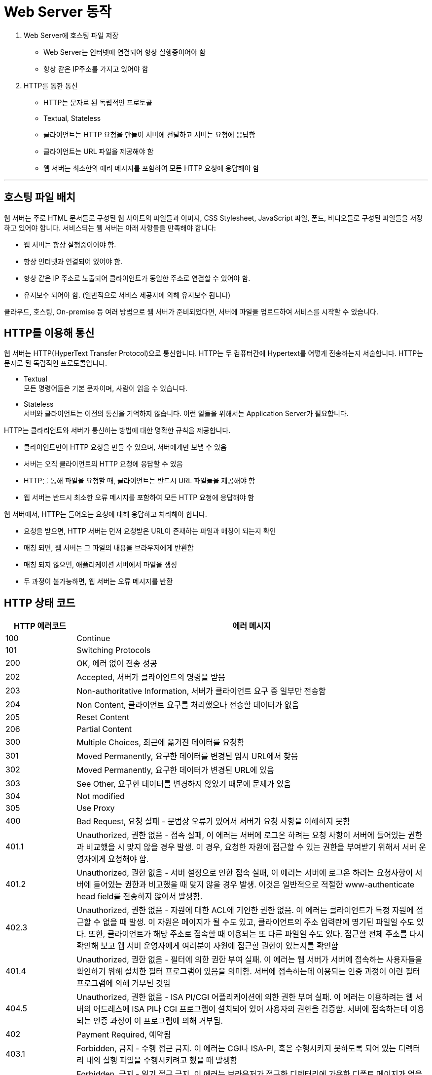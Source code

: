 = Web Server 동작

1. Web Server에 호스팅 파일 저장
** Web Server는 인터넷에 연결되어 항상 실행중이어야 함
** 항상 같은 IP주소를 가지고 있어야 함
2. HTTP를 통한 통신
** HTTP는 문자로 된 독립적인 프로토콜
** Textual, Stateless
** 클라이언트는 HTTP 요청을 만들어 서버에 전달하고 서버는 요청에 응답함
** 클라이언트는 URL 파일을 제공해야 함
** 웹 서버는 최소한의 에러 메시지를 포함하여 모든 HTTP 요청에 응답해야 함

---

== 호스팅 파일 배치

웹 서버는 주로 HTML 문서들로 구성된 웹 사이트의 파일들과 이미지, CSS Stylesheet, JavaScript 파일, 폰드, 비디오들로 구성된 파일들을 저장하고 있어야 합니다. 서비스되는 웹 서버는 아래 사항들을 만족해야 합니다:

* 웹 서버는 항상 실행중이어야 함.
* 항상 인터넷과 연결되어 있어야 함.
* 항상 같은 IP 주소로 노출되어 클라이언트가 동일한 주소로 연결할 수 있어야 함.
* 유지보수 되어야 함. (일반적으로 서비스 제공자에 의해 유지보수 됩니다)

클라우드, 호스팅, On-premise 등 여러 방법으로 웹 서버가 준비되었다면, 서버에 파일을 업로드하여 서비스를 시작할 수 있습니다.

== HTTP를 이용해 통신

웹 서버는 HTTP(HyperText Transfer Protocol)으로 통신합니다. HTTP는 두 컴퓨터간에 Hypertext를 어떻게 전송하는지 서술합니다. HTTP는 문자로 된 독립적인 프로토콜입니다.

* Textual +
모든 명령어들은 기본 문자이며, 사람이 읽을 수 있습니다.
* Stateless +
서버와 클라이언트는 이전의 통신을 기억하지 않습니다. 이런 일들을 위해서는 Application Server가 필요합니다.

HTTP는 클라리언트와 서버가 통신하는 방법에 대한 명확한 규칙을 제공합니다. 

* 클라이언트만이 HTTP 요청을 만들 수 있으며, 서버에게만 보낼 수 있음
* 서버는 오직 클라이언트의 HTTP 요청에 응답할 수 있음
* HTTP를 통해 파일을 요청할 때, 클라이언트는 반드시 URL 파일들을 제공해야 함
* 웹 서버는 반드시 최소한 오류 메시지를 포함하여 모든 HTTP 요청에 응답해야 함

웹 서버에서, HTTP는 들어오는 요청에 대해 응답하고 처리해야 합니다.

* 요청을 받으면, HTTP 서버는 먼저 요청받은 URL이 존재하는 파일과 매칭이 되는지 확인
* 매칭 되면, 웹 서버는 그 파일의 내용을 브라우저에게 반환함
* 매칭 되지 않으면, 애플리케이션 서버에서 파일을 생성
* 두 과정이 불가능하면, 웹 서버는 오류 메시지를 반환

== HTTP 상태 코드

[%header, cols="1, 5"]
|===
|HTTP 에러코드|에러 메시지
|100|Continue
|101|Switching Protocols
|200|OK, 에러 없이 전송 성공
|202|Accepted, 서버가 클라이언트의 명령을 받음
|203|Non-authoritative Information, 서버가 클라이언트 요구 중 일부만 전송함
|204|Non Content, 클라이언트 요구를 처리했으나 전송할 데이터가 없음
|205|Reset Content
|206|Partial Content
|300|Multiple Choices, 최근에 옮겨진 데이터를 요청함
|301|Moved Permanently, 요구한 데이터를 변경된 임시 URL에서 찾음
|302|Moved Permanently, 요구한 데이터가 변경된 URL에 있음
|303|See Other, 요구한 데이터를 변경하지 않았기 때문에 문제가 있음
|304|Not modified
|305|Use Proxy
|400|Bad Request, 요청 실패 - 문법상 오류가 있어서 서버가 요청 사항을 이해하지 못함
|401.1|Unauthorized, 권한 없음 - 접속 실패, 이 에러는 서버에 로그온 하려는 요청 사항이 서버에 들어있는 권한과 비교했을 시 맞지 않을 경우 발생. 이 경우, 요청한 자원에 접근할 수 있는 권한을 부여받기 위해서 서버 운영자에게 요청해야 함.
|401.2|Unauthorized, 권한 없음 - 서버 설정으로 인한 접속 실패, 이 에러는 서버에 로그온 하려는 요청사항이 서버에 들어있는 권한과 비교했을 때 맞지 않을 경우 발생. 이것은 일반적으로 적절한 www-authenticate head field를 전송하지 않아서 발생함.
|402.3|Unauthorized, 권한 없음 - 자원에 대한 ACL에 기인한 권한 없음. 이 에러는 클라이언트가 특정 자원에 접근할 수 없을 때 발생. 이 자원은 페이지가 될 수도 있고, 클라이언트의 주소 입력란에 명기된 파일일 수도 있다. 또한, 클라이언트가 해당 주소로 접속할 때 이용되는 또 다른 파일일 수도 있다. 접근할 전체 주소를 다시 확인해 보고 웹 서버 운영자에게 여러분이 자원에 접근할 권한이 있는지를 확인함
|401.4|Unauthorized, 권한 없음 - 필터에 의한 권한 부여 실패. 이 에러는 웹 서버가 서버에 접속하는 사용자들을 확인하기 위해 설치한 필터 프로그램이 있음을 의미함. 서버에 접속하는데 이용되는 인증 과정이 이런 필터 프로그램에 의해 거부된 것임
|404.5|Unauthorized, 권한 없음 - ISA PI/CGI 어플리케이션에 의한 권한 부여 실패. 이 에러는 이용하려는 웹 서버의 어드레스에 ISA PI나 CGI 프로그램이 설치되어 있어 사용자의 권한을 검증함. 서버에 접속하는데 이용되는 인증 과정이 이 프로그램에 의해 거부됨.
|402|Payment Required, 예약됨
|403.1|Forbidden, 금지 - 수행 접근 금지. 이 에러는 CGI나 ISA-PI, 혹은 수행시키지 못하도록 되어 있는 디렉터리 내의 실행 파일을 수행시키려고 했을 때 발생함
|403.2|Forbidden, 금지 - 읽기 접근 금지. 이 에러는 브라우저가 접근한 디렉터리에 가용한 디폴트 페이지가 없을 경우에 발생함.
|403.4|Forbidden, 금지 - SSL 필요. 이 에러는 접근하려는 페이지가 SSL로 보안 유지되고 있는 것일 때 발생
|403.5|Forbidden, 금지 - SSL 128이 필요. 이 에러는 접근하려는 페이지가 SSL로 보안 유지되고 있는 것일 때 발생. 브라우저가 128비트의 SSL을 지원하는지를 확인해야 함
|403.6|Forbidden, 금지 - IP 주소 거부됨. 이 에러는 서버가 사이트에 접근이 허용되지 않은 IP주소로 사용자가 접근하려 했을 때 발생함
|403.7|Forbidden, 금지 - 클라이언트 확인 필요. 이 에러는 접근하려는 자원이 서버가 인식하기 위해서 브라우저에게 클라이언트 SSL을 요청하는 경우 발생함. 자원을 이용할 수 있는 사용자임을 입증하는데 사용됨. 403.8  Forbidden, 금지 - 사이트 접근 거부. 이 에러는 웹 서버가 요청사항을 수행하고 있지 않거나, 해당 사이트에 접근하는 것을 허락하지 않았을 경우에 발생함
|403.9|Forbidden, 금지 - 연결된 사용자수 과다. 이 에러는 웹 서버가 busy한 상태에 있어서 요청을 수행할 수 없을 경우에 발생함
|403.10|Forbidden, 금지 - 설정이 확실하지 않음. 이 에러는 웹 서버의 설정 부분에 문제가 있을 경우 발생함.
|403.11|Forbidden, 금지 - 패스워드 변경. 이 에러는 사용자 인증 단계에서 잘못된 패스워드를 입력했을 경우 발생함.
|403.12|Forbidden, 금지 - Mapper 접근 금지. 이 에러는 클라이언트 인증용 맵(map)이 해당 웹 사이트에  접근하는 것을 거부할 경우에 발생.
|404|Not Found, 문서를 찾을 수 없음 - 이 에러는 클라이언트가 요청한 문서를 찾지 못한 경우에 발생함. URL을 다시 잘 보고 주소가 올바로 입력되었는지를 확인함
|405|Method not allowed, 메소드 허용 안 됨 - 이 에러는 Request 라인에 명시된 메소드를 수행하기 위한 해당 자원의 이용이 허용되지 않았을 경우에 발생함.
|406|Not Acceptable, 받아들일 수 없음 - 이 에러는 요청 사항에 필요한 자원은 요청 사항으로 전달된 Accept header에 따라 "Not Acceptable" 내용을 가진 사항이 있을 경우에 발생함
|407|Proxy Authentication Required, Proxy 인증이 필요함 - 이 에러는 해당 요청이 수행되도록 proxy 서버에게 인증을 받아야 할 경우에 발생함.
|408|Request timeout, 요청 시간이 지남
|409|Conflict
|410|Gone, 영구적으로 사용할 수 없음.
|411|Length Required
|412|Precondition Failed, 선결조건 실패 - 이 에러는 Request-header filed에 하나 이상에 선결 조건에 대한 값이 서버에서의 테스트 결과 false로 나왔을 경우에 발생
|413|Request entity too large
|414|Request-URI too long, 요청한 URI가 너무 김 - 이 에러는 요청한 URI의 길이가 너무 길어서 서버가 요청 사항의 이행을 거부했을 경우 발생
|415|Unsupported media type
|500|Internal Server Error, 서버 내부 오류 - 이 에러는 웹 서버가 요청사항을 수행할 수 없을 경우에 발생함
|501|Not Implemented, 적용 안 됨 - 이 에러는 웹 서버가 요청사항을 수행하는데 필요한 기능을 지원하지 않는 경우에 발생
|502|Bad gateway, 게이트웨이 상태 나쁨 - 이 에러는 게이트웨이 상태가 나쁘거나 서버의 과부하 상태일 때 발생
|503|Service Unavailable, 서비스 불가능 - 이 에러는 서비스가 현재 멈춘 상태 또는 현재 일시적인 과부하 또는 관리 상황일 때 발생될 수 있다
|504|Gateway timeout
|505|HTTP Version Not Supported
|===

link:./08_web_server_functions.adoc[이전: Web Server의 기능] +
link:./10_types_web_server.adoc[다음: Web Server의 종류]